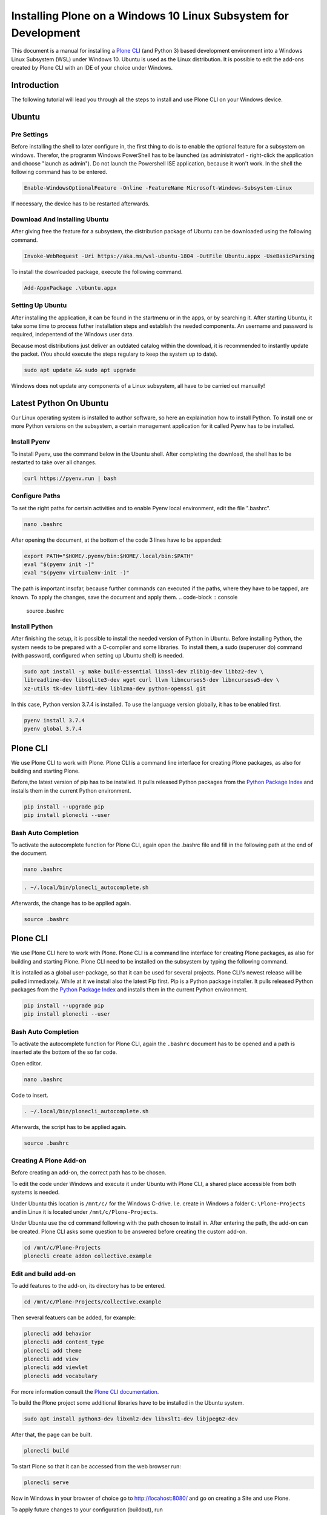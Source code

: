 ================================================================
Installing Plone on a Windows 10 Linux Subsystem for Development
================================================================

This document is a manual for installing a `Plone CLI <https://pypi.org/project/plonecli/>`_ (and Python 3) based development environment into a Windows Linux Subsystem (WSL) under Windows 10.
Ubuntu is used as the Linux distribution.
It is possible to edit the add-ons created by Plone CLI with an IDE of your choice under Windows.

Introduction
============

The following tutorial will lead you through all the steps to install and use Plone CLI on your Windows device.

Ubuntu
======

Pre Settings
------------

Before installing the shell to later configure in, the first thing to do is to enable the optional feature for a subsystem on windows.
Therefor, the programm Windows PowerShell has to be launched (as administrator! - right-click the application and choose "launch as admin").
Do not launch the Powershell ISE application, because it won't work.
In the shell the following command has to be entered.

.. code-block :: powershell

    Enable-WindowsOptionalFeature -Online -FeatureName Microsoft-Windows-Subsystem-Linux

If necessary, the device has to be restarted afterwards.

Download And Installing Ubuntu
------------------------------

After giving free the feature for a subsystem, the distribution package of Ubuntu can be downloaded using the following command.

.. code-block :: powershell

    Invoke-WebRequest -Uri https://aka.ms/wsl-ubuntu-1804 -OutFile Ubuntu.appx -UseBasicParsing

To install the downloaded package, execute the following command.

.. code-block :: powershell

    Add-AppxPackage .\Ubuntu.appx

Setting Up Ubuntu
-----------------

After installing the application, it can be found in the startmenu or in the apps, or by searching it.
After starting Ubuntu, it take some time to process futher installation steps and establish the needed components.
An username and password is required, indepentend of the Windows user data.

Because most distributions just deliver an outdated catalog within the download, it is recommended to instantly update the packet.
(You should execute the steps regulary to keep the system up to date).

.. code-block :: console

    sudo apt update && sudo apt upgrade

Windows does not update any components of a Linux subsystem, all have to be carried out manually!

Latest Python On Ubuntu
=======================

Our Linux operating system is installed to author software, so here an explaination how to install Python.
To install one or more Python versions on the subsystem, a certain management application for it called Pyenv has to be installed.

Install Pyenv
-------------

To install Pyenv, use the command below in the Ubuntu shell.
After completing the download, the shell has to be restarted to take over all changes.

.. code-block :: console

    curl https://pyenv.run | bash

Configure Paths
---------------

To set the right paths for certain activities and to enable Pyenv local environment, edit the file ".bashrc".

.. code-block :: console

    nano .bashrc

After opening the document, at the bottom of the code 3 lines have to be appended:

.. code-block :: bash

    export PATH="$HOME/.pyenv/bin:$HOME/.local/bin:$PATH"
    eval "$(pyenv init -)"
    eval "$(pyenv virtualenv-init -)"

The path is important insofar, because further commands can executed if the paths, where they have to be tapped, are known.
To apply the changes, save the document and apply them.
.. code-block :: console

    source .bashrc

Install Python
--------------

After finishing the setup, it is possible to install the needed version of Python in Ubuntu.
Before installing Python, the system needs to be prepared with a C-compiler and some libraries.
To install them, a sudo (superuser do) command (with password, configured when setting up Ubuntu shell) is needed.

.. code-block :: console

    sudo apt install -y make build-essential libssl-dev zlib1g-dev libbz2-dev \
    libreadline-dev libsqlite3-dev wget curl llvm libncurses5-dev libncursesw5-dev \
    xz-utils tk-dev libffi-dev liblzma-dev python-openssl git

In this case, Python version 3.7.4 is installed.
To use the language version globally, it has to be enabled first.

.. code-block :: console

    pyenv install 3.7.4
    pyenv global 3.7.4

Plone CLI
=========

We use Plone CLI to work with Plone.
Plone CLI is a command line interface for creating Plone packages, as also for building and starting Plone.

Before,the latest version of pip has to be installed.
It pulls released Python packages from the `Python Package Index <https://pypi.org/>`_ and installs them in the current Python environment.

.. code-block :: console

    pip install --upgrade pip
    pip install plonecli --user

Bash Auto Completion
--------------------

To activate the autocomplete function for Plone CLI, again open the .bashrc file and fill in the following path at the end of the document.

.. code-block :: console

    nano .bashrc


.. code-block :: bash

    . ~/.local/bin/plonecli_autocomplete.sh

Afterwards, the change has to be applied again.

.. code-block :: console

    source .bashrc


Plone CLI
=========

We use Plone CLI here to work with Plone.
Plone CLI is a command line interface for creating Plone packages, as also for building and starting Plone.
Plone CLI need to be installed on the subsystem by typing the following command.

It is installed as a global user-package, so that it can be used for several projects.
Plone CLI's newest release will be pulled immediately.
While at it we install also the latest Pip first.
Pip is a Python package installer.
It pulls released Python packages from the `Python Package Index <https://pypi.org/>`_ and installs them in the current Python environment.

.. code-block :: console

    pip install --upgrade pip
    pip install plonecli --user

Bash Auto Completion
--------------------

To activate the autocomplete function for Plone CLI, again the ``.bashrc`` document has to be opened and a path is inserted ate the bottom of the so far code.

Open editor.

.. code-block :: console

    nano .bashrc

Code to insert.

.. code-block :: bash

    . ~/.local/bin/plonecli_autocomplete.sh

Afterwards, the script has to be applied again.

.. code-block :: console

    source .bashrc

Creating A Plone Add-on
-----------------------

Before creating an add-on, the correct path has to be chosen.

To edit the code under Windows and execute it under Ubuntu with Plone CLI, a shared place accessible from both systems is needed.

Under Ubuntu this location is ``/mnt/c/`` for the Windows C-drive.
I.e. create in Windows a folder ``C:\Plone-Projects`` and in Linux it is located under ``/mnt/c/Plone-Projects``.

Under Ubuntu use the ``cd`` command following with the path chosen to install in.
After entering the path, the add-on can be created.
Plone CLI asks some question to be answered before creating the custom add-on.

.. code-block :: console

    cd /mnt/c/Plone-Projects
    plonecli create addon collective.example

Edit and build add-on
---------------------

To add features to the add-on, its directory has to be entered.

.. code-block :: console

    cd /mnt/c/Plone-Projects/collective.example

Then several featuers can be added, for example:

.. code-block :: console

    plonecli add behavior
    plonecli add content_type
    plonecli add theme
    plonecli add view
    plonecli add viewlet
    plonecli add vocabulary

For more information consult the `Plone CLI documentation <https://pypi.org/project/plonecli/>`_.

To build the Plone project some additional libraries have to be installed in the Ubuntu system.

.. code-block :: console

    sudo apt install python3-dev libxml2-dev libxslt1-dev libjpeg62-dev
    
After that, the page can be built.

.. code-block :: console

    plonecli build

To start Plone so that it can be accessed from the web browser run:

.. code-block :: console

    plonecli serve

Now in Windows in your browser of choice go to `http://locahost:8080/ <http://locahost:8080/>`_ and go on creating a Site and use Plone.

To apply future changes to your configuration (buildout), run

.. code-block :: console

    plonecli buildout
